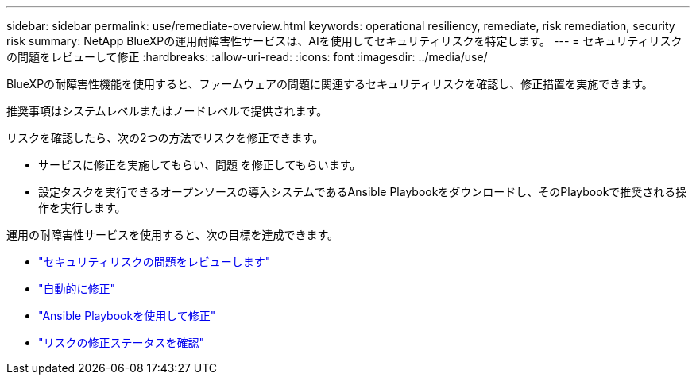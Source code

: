 ---
sidebar: sidebar 
permalink: use/remediate-overview.html 
keywords: operational resiliency, remediate, risk remediation, security risk 
summary: NetApp BlueXPの運用耐障害性サービスは、AIを使用してセキュリティリスクを特定します。 
---
= セキュリティリスクの問題をレビューして修正
:hardbreaks:
:allow-uri-read: 
:icons: font
:imagesdir: ../media/use/


[role="lead"]
BlueXPの耐障害性機能を使用すると、ファームウェアの問題に関連するセキュリティリスクを確認し、修正措置を実施できます。

推奨事項はシステムレベルまたはノードレベルで提供されます。

リスクを確認したら、次の2つの方法でリスクを修正できます。

* サービスに修正を実施してもらい、問題 を修正してもらいます。
* 設定タスクを実行できるオープンソースの導入システムであるAnsible Playbookをダウンロードし、そのPlaybookで推奨される操作を実行します。


運用の耐障害性サービスを使用すると、次の目標を達成できます。

* link:../use/remediate-review.html["セキュリティリスクの問題をレビューします"]
* link:../use/remediate-auto.html["自動的に修正"]
* link:../use/remediate-ansible.html["Ansible Playbookを使用して修正"]
* link:../use/remediate-status.html["リスクの修正ステータスを確認"]

